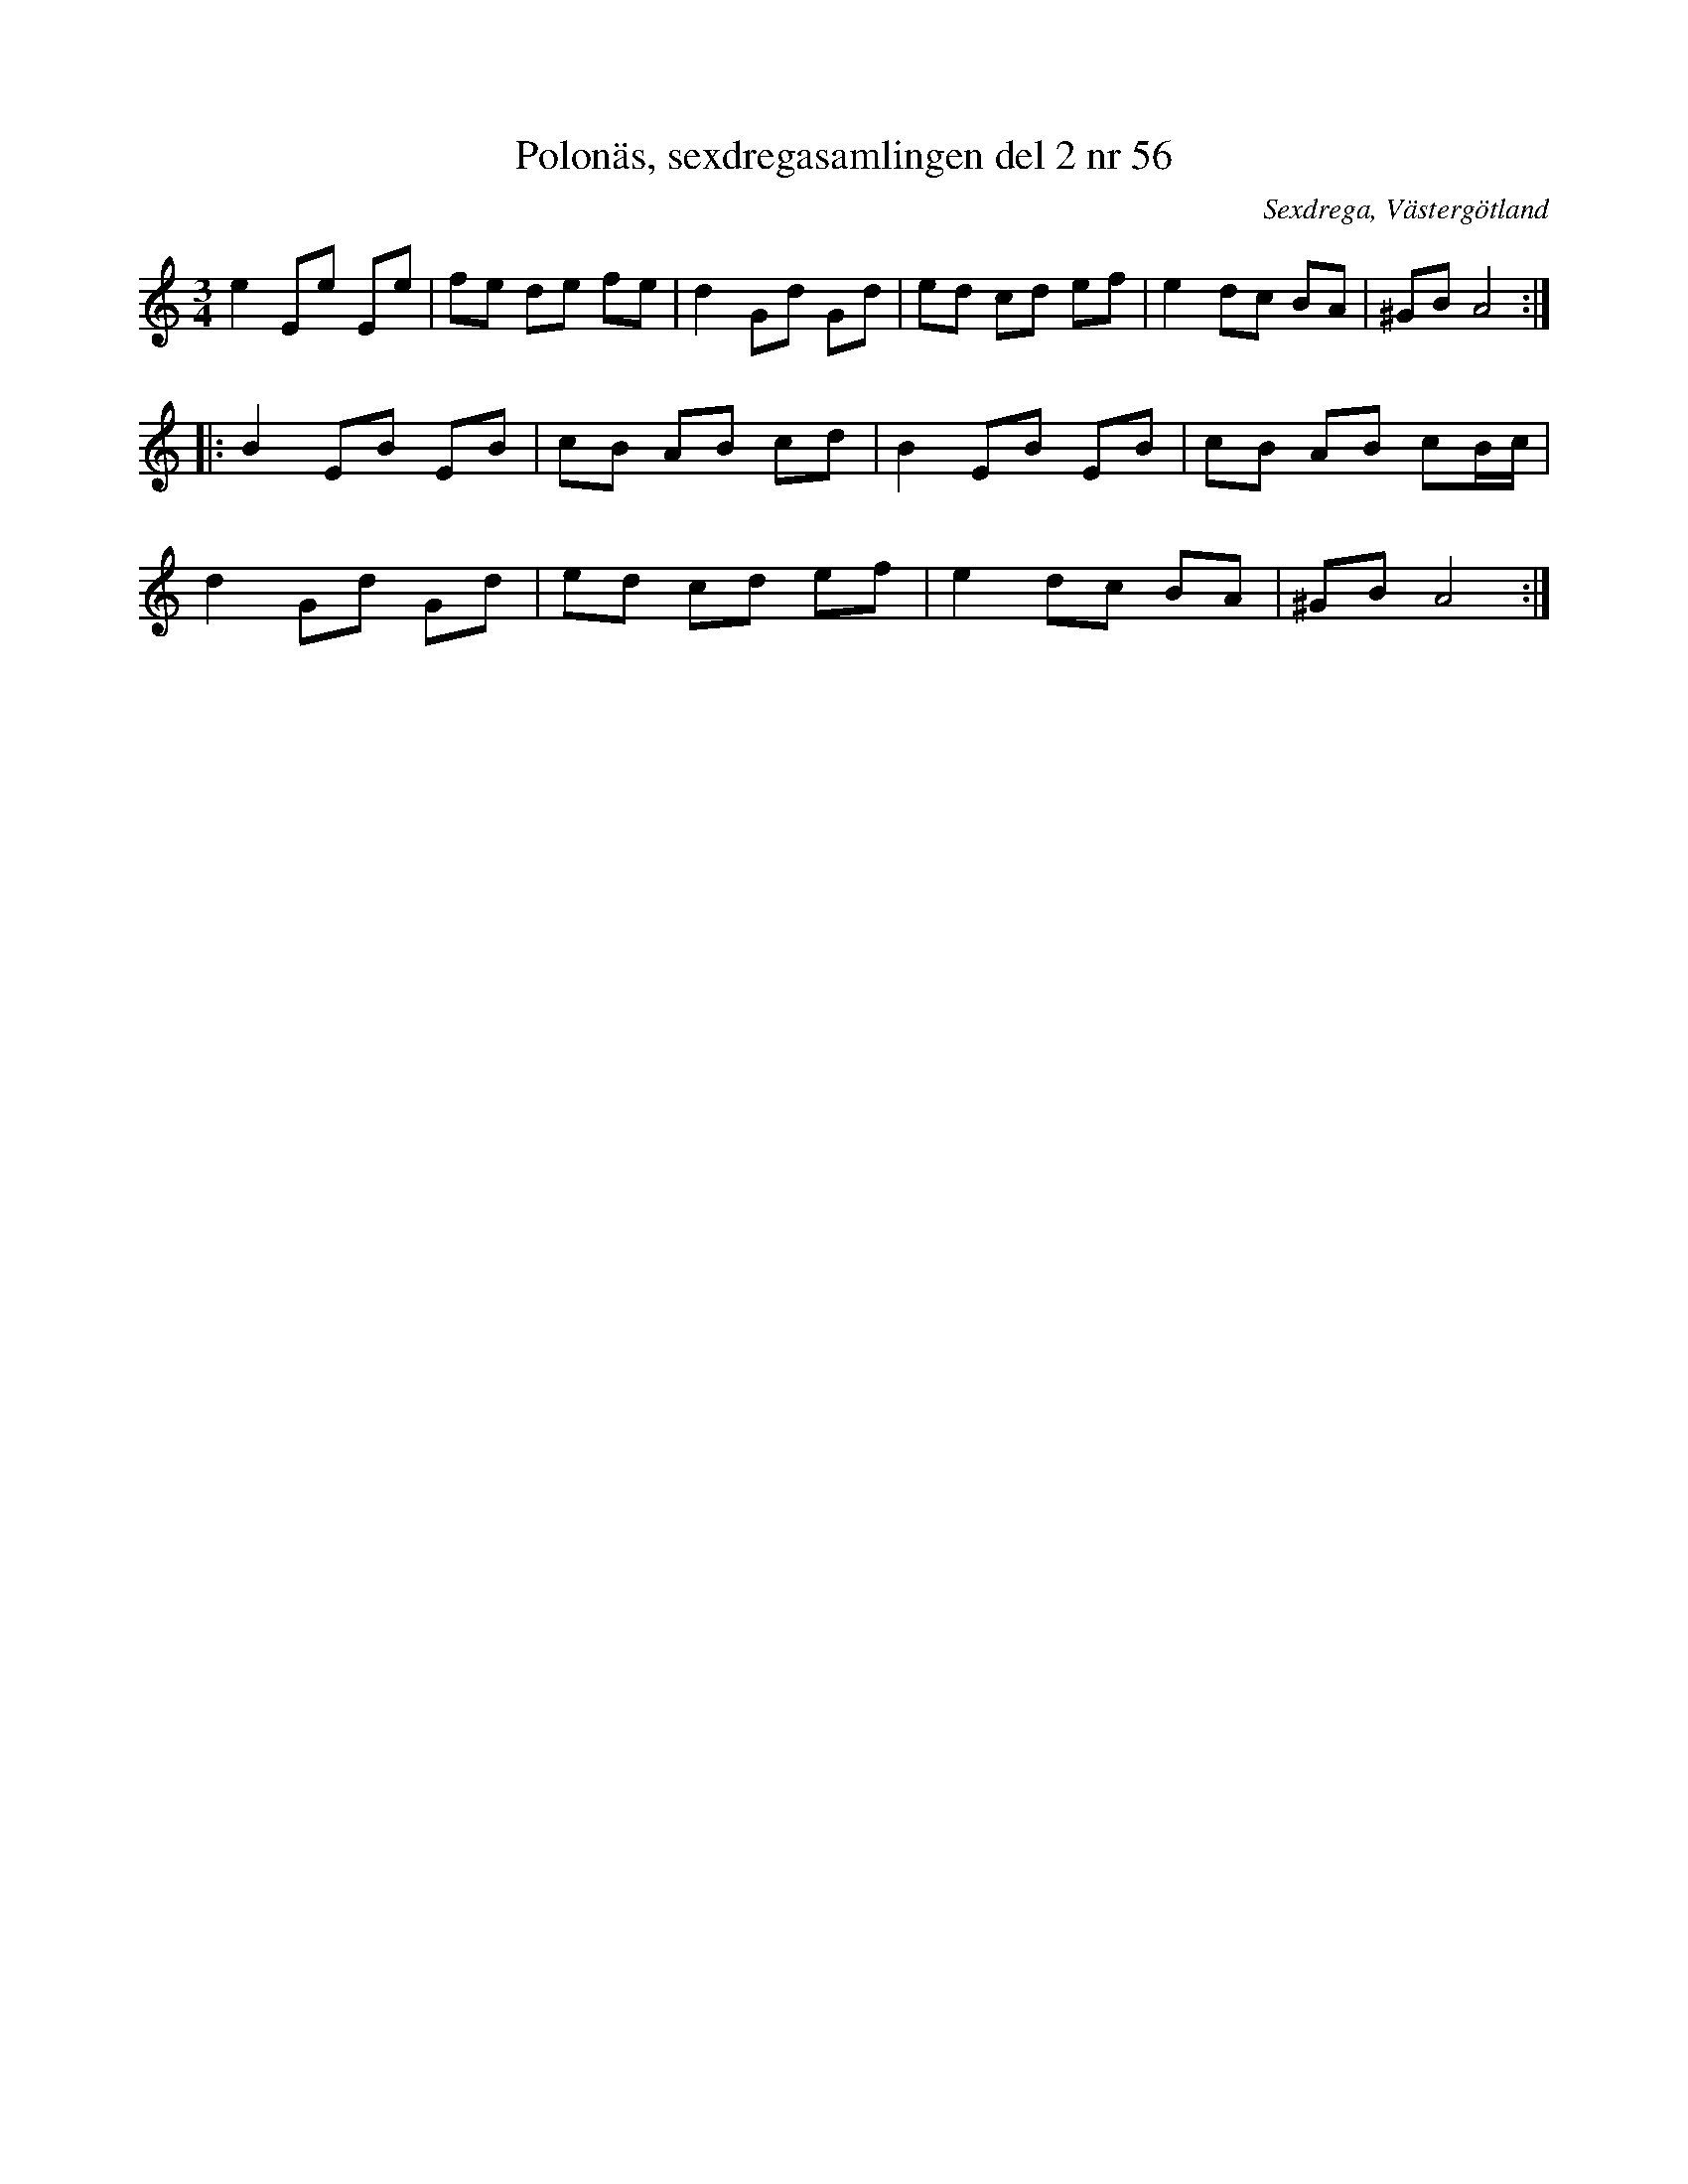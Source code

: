 %%abc-charset utf-8

X: 56
T: Polonäs, sexdregasamlingen del 2 nr 56
S: efter Anders Larsson
B: Sexdregasamlingen del 2 nr 56
B: Jämför FMK - katalog MMD31 bild 3 från [[Platser/Riga]]
O: Sexdrega, Västergötland
R: Slängpolska
Z: 2008-05-31 av Nils L
N: Se även +
M: 3/4
L: 1/16
K: Am
e4 E2e2 E2e2 | f2e2 d2e2 f2e2 | d4 G2d2 G2d2 | e2d2 c2d2 e2f2 | e4 d2c2 B2A2 | ^G2B2 A8 ::
B4 E2B2 E2B2 | c2B2 A2B2 c2d2 | B4 E2B2 E2B2 | c2B2 A2B2 c2Bc |
d4 G2d2 G2d2 | e2d2 c2d2 e2f2 | e4 d2c2 B2A2 | ^G2B2 A8 :|

